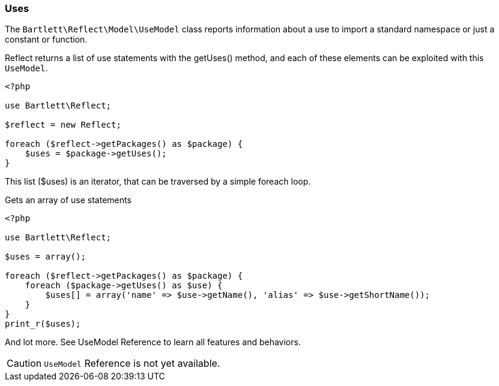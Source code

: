 
=== Uses

[role="lead"]
The `Bartlett\Reflect\Model\UseModel` class reports information about a use
to import a standard namespace or just a constant or function.

[label label-primary]#Reflect# returns a list of use statements with the +getUses()+ method,
and each of these elements can be exploited with this `UseModel`.

[source,php]
----
<?php

use Bartlett\Reflect;

$reflect = new Reflect;

foreach ($reflect->getPackages() as $package) {
    $uses = $package->getUses();
}
----

This list (+$uses+) is an iterator, that can be traversed by a simple foreach loop.

[source,php]
.Gets an array of use statements
----
<?php

use Bartlett\Reflect;

$uses = array();

foreach ($reflect->getPackages() as $package) {
    foreach ($package->getUses() as $use) {
        $uses[] = array('name' => $use->getName(), 'alias' => $use->getShortName());
    }
}
print_r($uses);
----

And lot more. See UseModel Reference to learn all features and behaviors.

[CAUTION]
=====================================================================
`UseModel` Reference is not yet available.
=====================================================================
